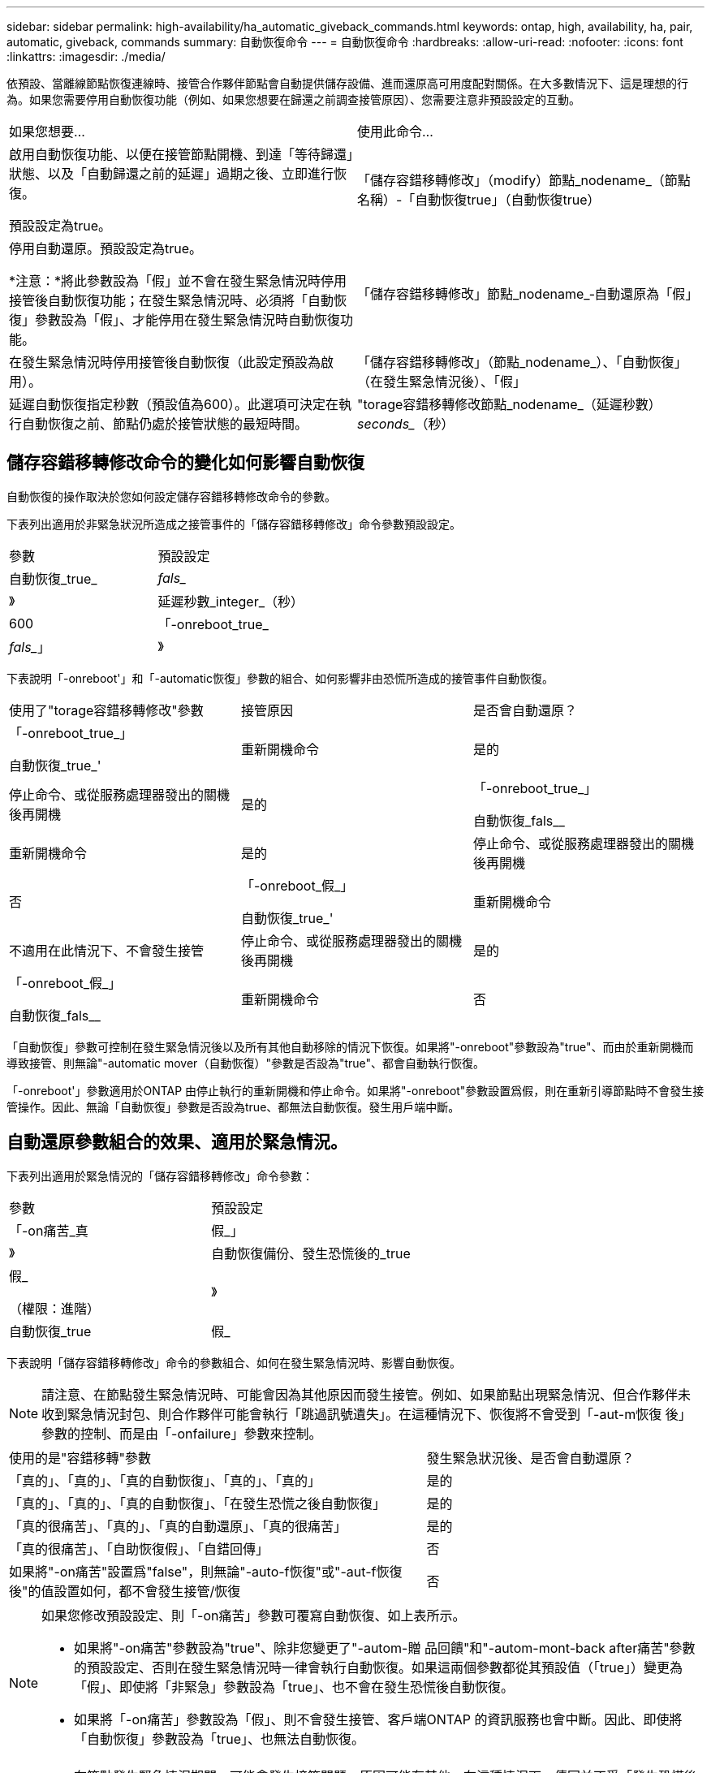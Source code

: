 ---
sidebar: sidebar 
permalink: high-availability/ha_automatic_giveback_commands.html 
keywords: ontap, high, availability, ha, pair, automatic, giveback, commands 
summary: 自動恢復命令 
---
= 自動恢復命令
:hardbreaks:
:allow-uri-read: 
:nofooter: 
:icons: font
:linkattrs: 
:imagesdir: ./media/


[role="lead"]
依預設、當離線節點恢復連線時、接管合作夥伴節點會自動提供儲存設備、進而還原高可用度配對關係。在大多數情況下、這是理想的行為。如果您需要停用自動恢復功能（例如、如果您想要在歸還之前調查接管原因）、您需要注意非預設設定的互動。

|===


| 如果您想要... | 使用此命令... 


 a| 
啟用自動恢復功能、以便在接管節點開機、到達「等待歸還」狀態、以及「自動歸還之前的延遲」過期之後、立即進行恢復。

預設設定為true。
 a| 
「儲存容錯移轉修改」（modify）節點_nodename_（節點名稱）-「自動恢復true」（自動恢復true）



 a| 
停用自動還原。預設設定為true。

*注意：*將此參數設為「假」並不會在發生緊急情況時停用接管後自動恢復功能；在發生緊急情況時、必須將「自動恢復」參數設為「假」、才能停用在發生緊急情況時自動恢復功能。
 a| 
「儲存容錯移轉修改」節點_nodename_‑自動還原為「假」



 a| 
在發生緊急情況時停用接管後自動恢復（此設定預設為啟用）。
 a| 
「儲存容錯移轉修改」（節點_nodename_）、「自動恢復」（在發生緊急情況後）、「假」



 a| 
延遲自動恢復指定秒數（預設值為600）。此選項可決定在執行自動恢復之前、節點仍處於接管狀態的最短時間。
 a| 
"torage容錯移轉修改節點_nodename_（延遲秒數）_seconds__（秒）

|===


== 儲存容錯移轉修改命令的變化如何影響自動恢復

自動恢復的操作取決於您如何設定儲存容錯移轉修改命令的參數。

下表列出適用於非緊急狀況所造成之接管事件的「儲存容錯移轉修改」命令參數預設設定。

|===


| 參數 | 預設設定 


 a| 
自動恢復_true_|_fals__
 a| 
》



 a| 
延遲秒數_integer_（秒）
 a| 
600



 a| 
「-onreboot_true_|_fals__」
 a| 
》

|===
下表說明「-onreboot'」和「-automatic恢復」參數的組合、如何影響非由恐慌所造成的接管事件自動恢復。

|===


| 使用了"torage容錯移轉修改"參數 | 接管原因 | 是否會自動還原？ 


 a| 
「-onreboot_true_」

自動恢復_true_'
| 重新開機命令 | 是的 


| 停止命令、或從服務處理器發出的關機後再開機 | 是的 


 a| 
「-onreboot_true_」

自動恢復_fals__
| 重新開機命令 | 是的 


| 停止命令、或從服務處理器發出的關機後再開機 | 否 


 a| 
「-onreboot_假_」

自動恢復_true_'
| 重新開機命令 | 不適用在此情況下、不會發生接管 


| 停止命令、或從服務處理器發出的關機後再開機 | 是的 


 a| 
「-onreboot_假_」

自動恢復_fals__
| 重新開機命令 | 否 


| 停止命令、或從服務處理器發出的關機後再開機 | 否 
|===
「自動恢復」參數可控制在發生緊急情況後以及所有其他自動移除的情況下恢復。如果將"-onreboot"參數設為"true"、而由於重新開機而導致接管、則無論"-automatic mover（自動恢復）"參數是否設為"true"、都會自動執行恢復。

「-onreboot'」參數適用於ONTAP 由停止執行的重新開機和停止命令。如果將"-onreboot"參數設置爲假，則在重新引導節點時不會發生接管操作。因此、無論「自動恢復」參數是否設為true、都無法自動恢復。發生用戶端中斷。



== 自動還原參數組合的效果、適用於緊急情況。

下表列出適用於緊急情況的「儲存容錯移轉修改」命令參數：

|===


| 參數 | 預設設定 


 a| 
「-on痛苦_真|假_」
 a| 
》



 a| 
自動恢復備份、發生恐慌後的_true |假_

（權限：進階）
 a| 
》



 a| 
自動恢復_true|假_
 a| 
》

|===
下表說明「儲存容錯移轉修改」命令的參數組合、如何在發生緊急情況時、影響自動恢復。


NOTE: 請注意、在節點發生緊急情況時、可能會因為其他原因而發生接管。例如、如果節點出現緊急情況、但合作夥伴未收到緊急情況封包、則合作夥伴可能會執行「跳過訊號遺失」。在這種情況下、恢復將不會受到「-aut-m恢復 後」參數的控制、而是由「-onfailure」參數來控制。

[cols="60,40"]
|===


| 使用的是"容錯移轉"參數 | 發生緊急狀況後、是否會自動還原？ 


| 「真的」、「真的」、「真的自動恢復」、「真的」、「真的」 | 是的 


| 「真的」、「真的」、「真的自動恢復」、「在發生恐慌之後自動恢復」 | 是的 


| 「真的很痛苦」、「真的」、「真的自動還原」、「真的很痛苦」 | 是的 


| 「真的很痛苦」、「自助恢復假」、「自錯回傳」 | 否 


| 如果將"-on痛苦"設置爲"false"，則無論"-auto-f恢復"或"-aut-f恢復 後"的值設置如何，都不會發生接管/恢復 | 否 
|===
[NOTE]
====
如果您修改預設設定、則「-on痛苦」參數可覆寫自動恢復、如上表所示。

* 如果將"-on痛苦"參數設為"true"、除非您變更了"-autom-贈 品回饋"和"-autom-mont-back after痛苦"參數的預設設定、否則在發生緊急情況時一律會執行自動恢復。如果這兩個參數都從其預設值（「true」）變更為「假」、即使將「非緊急」參數設為「true」、也不會在發生恐慌後自動恢復。
* 如果將「-on痛苦」參數設為「假」、則不會發生接管、客戶端ONTAP 的資訊服務也會中斷。因此、即使將「自動恢復」參數設為「true」、也無法自動恢復。


====
[NOTE]
====
* 在節點發生緊急情況期間、可能會發生接管問題、原因可能有其他。在這種情況下、傳回並不受「發生恐慌後自動恢復」設定的控制。
* 如果將"-on痛苦"參數設為"true"、除非您變更了"-autom-贈 品回饋"和"-autom-mont-back after痛苦"參數的預設設定、否則在發生緊急情況時一律會執行自動恢復。如果這兩個參數都從其預設值（「true」）變更為「假」、即使將「非緊急」參數設為「true」、也不會在發生恐慌後自動恢復。
* 如果將"-on痛苦"參數設為"假"、就不會發生接管。因此、即使將「自動恢復」參數設為「true」、也無法自動恢復。發生用戶端中斷。


====